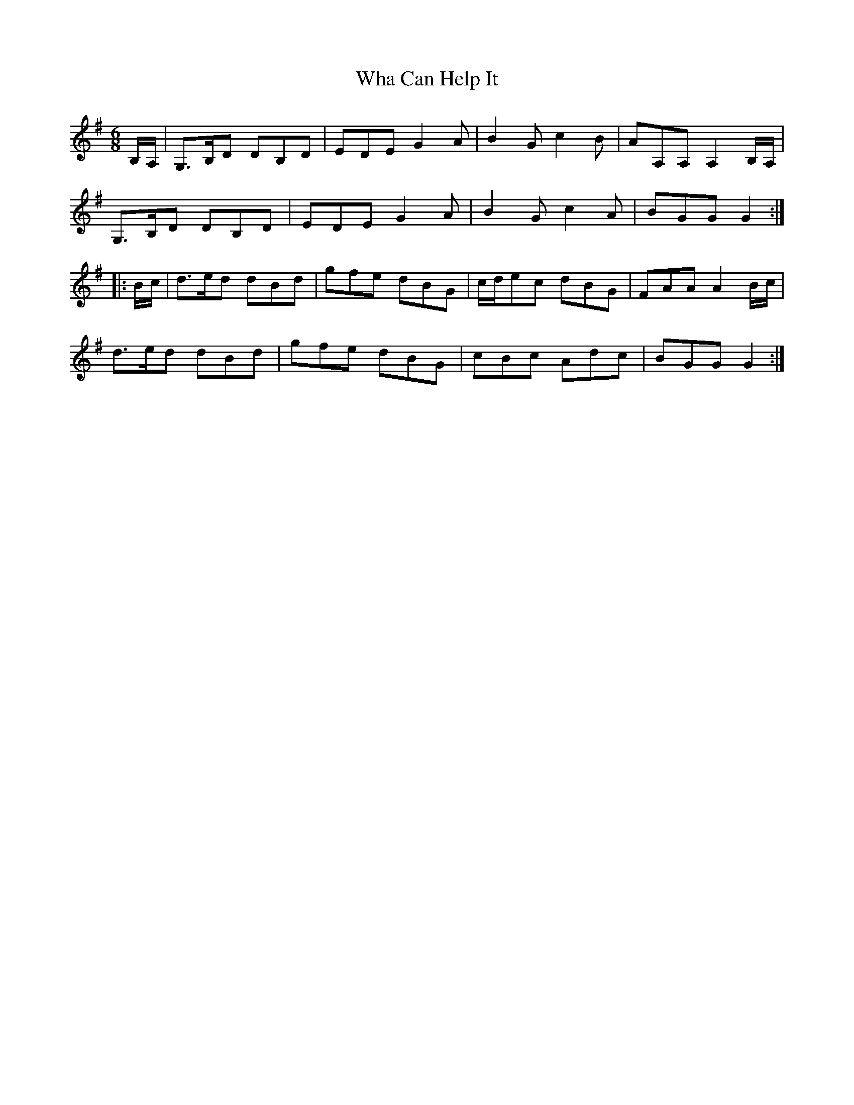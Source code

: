 X: 42486
T: Wha Can Help It
R: jig
M: 6/8
K: Gmajor
B,/A,/|G,>B,D DB,D|EDE G2A|B2G c2B|AA,A, A,2B,/A,/|
G,>B,D DB,D|EDE G2A|B2G c2A|BGG G2:|
|:B/c/|d>ed dBd|gfe dBG|c/d/ec dBG|FAA A2B/c/|
d>ed dBd|gfe dBG|cBc Adc|BGG G2:|

